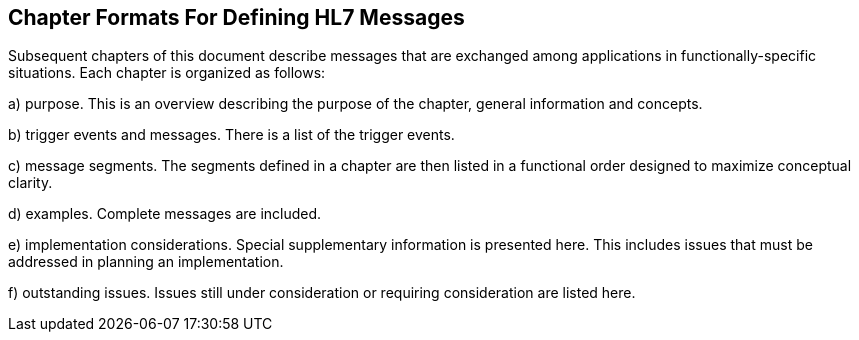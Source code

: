== Chapter Formats For Defining HL7 Messages
[v291_section="2.11"]

Subsequent chapters of this document describe messages that are exchanged among applications in functionally-specific situations. Each chapter is organized as follows:

{empty}a) purpose. This is an overview describing the purpose of the chapter, general information and concepts.

{empty}b) trigger events and messages. There is a list of the trigger events.

{empty}c) message segments. The segments defined in a chapter are then listed in a functional order designed to maximize conceptual clarity.

{empty}d) examples. Complete messages are included.

{empty}e) implementation considerations. Special supplementary information is presented here. This includes issues that must be addressed in planning an implementation.

{empty}f) outstanding issues. Issues still under consideration or requiring consideration are listed here.

